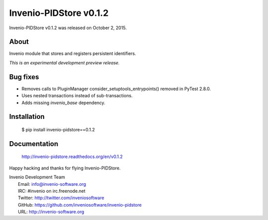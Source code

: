=========================
 Invenio-PIDStore v0.1.2
=========================

Invenio-PIDStore v0.1.2 was released on October 2, 2015.

About
-----

Invenio module that stores and registers persistent identifiers.

*This is an experimental development preview release.*

Bug fixes
---------

- Removes calls to PluginManager consider_setuptools_entrypoints()
  removed in PyTest 2.8.0.
- Uses nested transactions instead of sub-transactions.
- Adds missing `invenio_base` dependency.

Installation
------------

   $ pip install invenio-pidstore==0.1.2

Documentation
-------------

   http://invenio-pidstore.readthedocs.org/en/v0.1.2

Happy hacking and thanks for flying Invenio-PIDStore.

| Invenio Development Team
|   Email: info@invenio-software.org
|   IRC: #invenio on irc.freenode.net
|   Twitter: http://twitter.com/inveniosoftware
|   GitHub: https://github.com/inveniosoftware/invenio-pidstore
|   URL: http://invenio-software.org
